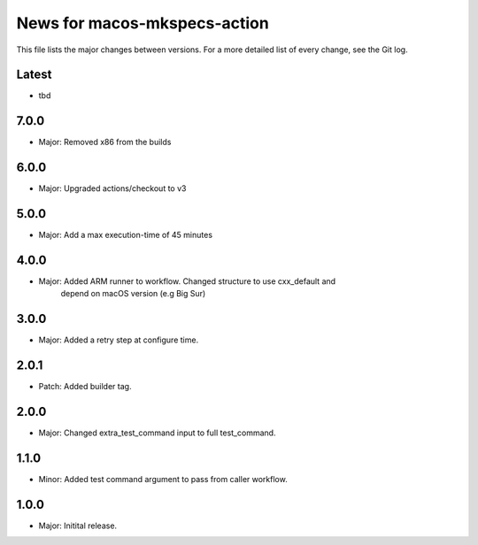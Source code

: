 News for macos-mkspecs-action
=============================

This file lists the major changes between versions. For a more detailed list of
every change, see the Git log.

Latest
------
* tbd

7.0.0
-----
* Major: Removed x86 from the builds

6.0.0
-----
* Major: Upgraded actions/checkout to v3

5.0.0
-----
* Major: Add a max execution-time of 45 minutes

4.0.0
-----
* Major: Added ARM runner to workflow. Changed structure to use cxx_default and
         depend on macOS version (e.g Big Sur)

3.0.0
-----
* Major: Added a retry step at configure time.

2.0.1
-----
* Patch: Added builder tag.

2.0.0
-----
* Major: Changed extra_test_command input to full test_command.

1.1.0
-----
* Minor: Added test command argument to pass from caller workflow.

1.0.0
-----
* Major: Initital release.
